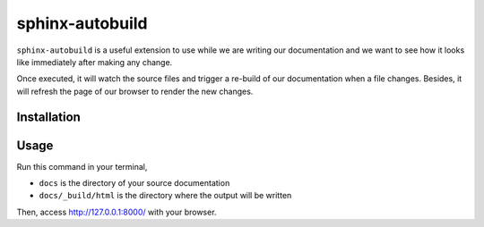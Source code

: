 sphinx-autobuild
================

``sphinx-autobuild`` is a useful extension to use while we are writing our documentation and we want to see how it looks like immediately after making any change.

Once executed, it will watch the source files and trigger a re-build of our documentation when a file changes. Besides, it will refresh the page of our browser to render the new changes.


Installation
------------

.. prompt:: bash

   pip install sphinx-autobuild


Usage
-----

Run this command in your terminal,

.. prompt:: bash

   sphinx-autobuild docs docs/_build/html


* ``docs`` is the directory of your source documentation
* ``docs/_build/html`` is the directory where the output will be written


Then, access http://127.0.0.1:8000/ with your browser.

